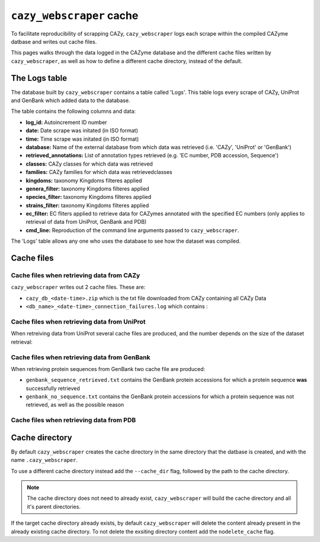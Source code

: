 =========================
``cazy_webscraper`` cache
=========================

To facilitate reproducibility of scrapping CAZy, ``cazy_webscraper`` logs each scrape within the compiled 
CAZyme datbase and writes out cache files.

This pages walks through the data logged in the CAZyme database and the different cache files written by 
``cazy_webscraper``, as well as how to define a different cache directory, instead of the default.

--------------
The Logs table
--------------

The database built by ``cazy_webscraper`` contains a table called 'Logs'. This table logs every 
scrape of CAZy, UniProt and GenBank which added data to the database.

The table contains the following columns and data:

* **log_id:** Autoincrement ID number
* **date:** Date scrape was initated (in ISO format)
* **time:** Time scrape was initated (in ISO format)
* **database:** Name of the external database from which data was retrieved (i.e. 'CAZy', 'UniProt' or 'GenBank')
* **retrieved_annotations:** List of annotation types retrieved (e.g. 'EC number, PDB accession, Sequence')
* **classes:** CAZy classes for which data was retrieved
* **families:** CAZy families for which data was retrievedclasses
* **kingdoms:** taxonomy Kingdoms filteres applied
* **genera_filter:** taxonomy Kingdoms filteres applied
* **species_filter:** taxonomy Kingdoms filteres applied
* **strains_filter:** taxonomy Kingdoms filteres applied
* **ec_filter:** EC fliters applied to retrieve data for CAZymes annotated with the specified EC numbers (only applies to retrieval of data from UniProt, GenBank and PDB)
* **cmd_line:** Reproduction of the command line arguments passed to ``cazy_webscraper``.

The 'Logs' table allows any one who uses the database to see how the dataset was compiled.

-----------
Cache files
-----------

^^^^^^^^^^^^^^^^^^^^^^^^^^^^^^^^^^^^^^^^^^
Cache files when retrieving data from CAZy
^^^^^^^^^^^^^^^^^^^^^^^^^^^^^^^^^^^^^^^^^^

``cazy_webscraper`` writes out 2 cache files. These are:

* ``cazy_db_<date-time>.zip`` which is the txt file downloaded from CAZy containing all CAZy Data
* ``<db_name>_<date-time>_connection_failures.log`` which contains :

^^^^^^^^^^^^^^^^^^^^^^^^^^^^^^^^^^^^^^^^^^^^^
Cache files when retrieving data from UniProt
^^^^^^^^^^^^^^^^^^^^^^^^^^^^^^^^^^^^^^^^^^^^^

When retreiving data from UniProt several cache files are produced, and the number depends on the size of the 
dataset retrieval:



^^^^^^^^^^^^^^^^^^^^^^^^^^^^^^^^^^^^^^^^^^^^^
Cache files when retrieving data from GenBank
^^^^^^^^^^^^^^^^^^^^^^^^^^^^^^^^^^^^^^^^^^^^^

When retrieving protein sequences from GenBank two cache file are produced:

* ``genbank_sequence_retrieved.txt`` contains the GenBank protein accessions for which a protein sequence **was** successfully retrieved
* ``genbank_no_sequence.txt`` contains the GenBank protein accessions for which a protein sequence was not retrieved, as well as the possible reason

^^^^^^^^^^^^^^^^^^^^^^^^^^^^^^^^^^^^^^^^^
Cache files when retrieving data from PDB
^^^^^^^^^^^^^^^^^^^^^^^^^^^^^^^^^^^^^^^^^




---------------
Cache directory
---------------

By default ``cazy_webscraper`` creates the cache directory in the same directory that the datbase is created, and 
with the name ``.cazy_webscraper``.

To use a different cache directory instead add the ``--cache_dir`` flag, followed by the path to the cache directory.

.. NOTE::
    The cache directory does not need to already exist, ``cazy_webscraper`` will build the cache directory 
    and all it's parent directories.

If the target cache directory already exists, by default ``cazy_webscraper`` will delete the content already 
present in the already existing cache directory. To not delete the exsiting directory content add the 
``nodelete_cache`` flag.
